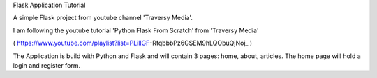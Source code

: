 Flask Application Tutorial

A simple Flask project from youtube channel 'Traversy Media'.

I am following the youtube tutorial 'Python Flask From Scratch' from 'Traversy Media'

( https://www.youtube.com/playlist?list=PLillGF-RfqbbbPz6GSEM9hLQObuQjNoj_ )

The Application is build with Python and Flask and will contain 3 pages: home, about, articles.
The home page will hold a login and register form.
